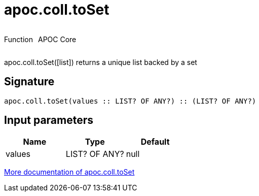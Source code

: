////
This file is generated by DocsTest, so don't change it!
////

= apoc.coll.toSet
:description: This section contains reference documentation for the apoc.coll.toSet function.

++++
<div style='display:flex'>
<div class='paragraph type function'><p>Function</p></div>
<div class='paragraph release core' style='margin-left:10px;'><p>APOC Core</p></div>
</div>
++++

[.emphasis]
apoc.coll.toSet([list]) returns a unique list backed by a set

== Signature

[source]
----
apoc.coll.toSet(values :: LIST? OF ANY?) :: (LIST? OF ANY?)
----

== Input parameters
[.procedures, opts=header]
|===
| Name | Type | Default 
|values|LIST? OF ANY?|null
|===

xref::data-structures/collection-list-functions.adoc[More documentation of apoc.coll.toSet,role=more information]

